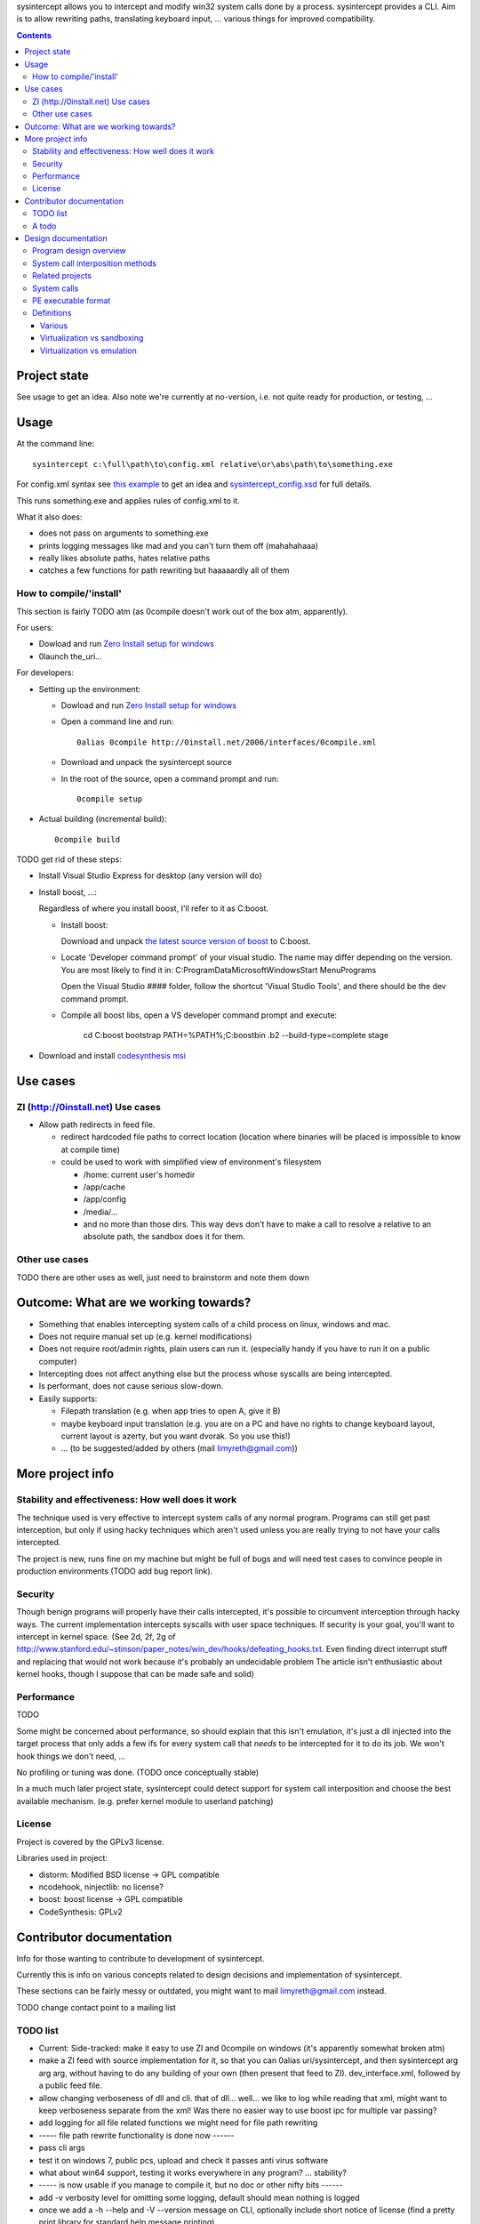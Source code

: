 
sysintercept allows you to intercept and modify win32 system calls done by a process. sysintercept provides a CLI. Aim is to allow rewriting paths, translating keyboard input, ... various things for improved compatibility.

.. contents::

Project state
=============

See usage to get an idea. Also note we're currently at no-version, 
i.e. not quite ready for production, or testing, ...


Usage
=====

At the command line::

  sysintercept c:\full\path\to\config.xml relative\or\abs\path\to\something.exe
  
For config.xml syntax see 
`this example <https://github.com/limyreth/sysintercept/blob/master/tests/haskell_pathrewrite/config.xml>`_ to get an idea
and `sysintercept_config.xsd <https://github.com/limyreth/sysintercept/blob/master/xsd/sysintercept_config.xsd>`_
for full details. 

This runs something.exe and applies rules of config.xml to it. 

What it also does:

- does not pass on arguments to something.exe

- prints logging messages like mad and you can't turn them off (mahahahaaa)

- really likes absolute paths, hates relative paths

- catches a few functions for path rewriting but haaaaardly all of them

.. TODO Here's how to get the binary. Here's how to do a few common use cases.


How to compile/'install'
------------------------

This section is fairly TODO atm (as 0compile doesn't work out of the box atm, apparently).


For users:

- Dowload and run `Zero Install setup for windows <http://0install.net/install-windows.html>`_

- 0launch the_uri...


For developers:

- Setting up the environment:

  - Dowload and run `Zero Install setup for windows <http://0install.net/install-windows.html>`_

  - Open a command line and run::

      0alias 0compile http://0install.net/2006/interfaces/0compile.xml

  - Download and unpack the sysintercept source

  - In the root of the source, open a command prompt and run::

      0compile setup
    
- Actual building (incremental build)::

    0compile build


TODO get rid of these steps:

- Install Visual Studio Express for desktop (any version will do)

- Install boost, ...:

  Regardless of where you install boost, I'll refer to it as C:\boost.
  
  - Install boost: 
    
    Download and unpack `the latest source version of boost`__ to C:\boost.
  
    __ http://www.boost.org/
  
  - Locate 'Developer command prompt' of your visual studio. The name may differ depending on the version.
    You are most likely to find it in: C:\ProgramData\Microsoft\Windows\Start Menu\Programs\
    
    Open the Visual Studio #### folder, follow the shortcut 'Visual Studio Tools', and there should be the dev command prompt.
    
  - Compile all boost libs, open a VS developer command prompt and execute:
  	  
      cd C:\boost
      bootstrap
      PATH=%PATH%;C:\boost\bin
      .\b2 --build-type=complete stage
      
- Download and install `codesynthesis msi`__

  __ http://www.codesynthesis.com/products/xsd/download.xhtml


Use cases
=========

ZI (http://0install.net) Use cases
----------------------------------

- Allow path redirects in feed file. 

  - redirect hardcoded file paths to correct location (location where binaries
    will be placed is impossible to know at compile time)

  - could be used to work with simplified view of environment's filesystem

    - /home: current user's homedir

    - /app/cache

    - /app/config

    - /media/...

    - and no more than those dirs. This way devs don't have to make a call to resolve a relative to an absolute path, the sandbox does it for them.


Other use cases
---------------

TODO there are other uses as well, just need to brainstorm and note them down


Outcome: What are we working towards?
=====================================

.. (will later be titled What is sysintercept?... or such)

- Something that enables intercepting system calls of a child process on linux, windows and mac.

- Does not require manual set up (e.g. kernel modifications)

- Does not require root/admin rights, plain users can run it. (especially handy if you have to run it on a public computer)

- Intercepting does not affect anything else but the process whose syscalls are being intercepted.

- Is performant, does not cause serious slow-down.

- Easily supports:

  - Filepath translation (e.g. when app tries to open A, give it B)

  - maybe keyboard input translation (e.g. you are on a PC and have no rights to change keyboard layout, current layout is azerty, but you want dvorak. So you use this!)
  
  - ... (to be suggested/added by others (mail limyreth@gmail.com))
  
  
More project info
=================

Stability and effectiveness: How well does it work
--------------------------------------------------

The technique used is very effective to intercept system calls of any normal program. Programs can still get past interception, but only if using hacky techniques which aren't used unless you are really trying to not have your calls intercepted. 

The project is new, runs fine on my machine but might be full of bugs and will need test cases to convince people in production environments (TODO add bug report link).

Security
--------

Though benign programs will properly have their calls intercepted, it's possible to circumvent interception through hacky ways. The current implementation intercepts syscalls with user space techniques. If security is your goal, you'll want to intercept in kernel space.
(See 2d, 2f, 2g of
http://www.stanford.edu/~stinson/paper_notes/win_dev/hooks/defeating_hooks.txt.
Even finding direct interrupt stuff and replacing that would not work because
it's probably an undecidable problem The article isn't enthusiastic about
kernel hooks, though I suppose that can be made safe and solid)


Performance
-----------

TODO

Some might be concerned about performance, so should explain that this isn't emulation, it's just a dll injected into the target process that only adds a few ifs for every system call that *needs* to be intercepted for it to do its job. We won't hook things we don't need, ...

No profiling or tuning was done. (TODO once conceptually stable)

In a much much later project state, sysintercept could detect support for system call interposition and choose the best available mechanism. (e.g. prefer kernel module to userland patching) 


License
-------

Project is covered by the GPLv3 license.

Libraries used in project:

- distorm: Modified BSD license -> GPL compatible
- ncodehook, ninjectlib: no license?
- boost: boost license -> GPL compatible
- CodeSynthesis: GPLv2


Contributor documentation
=========================

Info for those wanting to contribute to development of sysintercept.

Currently this is info on various concepts related to design decisions and implementation of sysintercept.

These sections can be fairly messy or outdated, you might want to mail limyreth@gmail.com instead.

TODO change contact point to a mailing list

TODO list
---------

- Current: Side-tracked: make it easy to use ZI and 0compile on windows (it's apparently somewhat broken atm)
- make a ZI feed with source implementation for it, so that you can 0alias uri/sysintercept, and then sysintercept arg arg arg, without having to do any building of your own (then present that feed to ZI). dev_interface.xml, followed by a public feed file.
- allow changing verboseness of dll and cli. that of dll... well... we like to log while reading that xml, might want to keep verboseness separate from the xml! Was there no easier way to use boost ipc for multiple var passing?
- add logging for all file related functions we might need for file path rewriting
- ----- file path rewrite functionality is done now ------
- pass cli args
- test it on windows 7, public pcs, upload and check it passes anti virus software
- what about win64 support, testing it works everywhere in any program? ... stability?
- ----- is now usable if you manage to compile it, but no doc or other nifty bits ------
- add -v verbosity level for omitting some logging, default should mean nothing is logged
- once we add a -h --help and -V --version message on CLI, optionally include short notice of license (find a pretty print library for standard help message printing)
- could tweak boost.log by building it with BOOST_LOG_USE_WCHAR_T, ...
- documentation: xml config file: xsd and doxygen and/or example file with comments that demonstrates/uses everything in the xsd
- suggest to haskell for prefix fix, ...   

A todo
------

Solve this:
http://www.haskell.org/pipermail/cabal-devel/2011-November/007926.html

Compile haskell program and then allow it to be relocated.

Note: if we solve this, should post on those places and notify them of
available sandbox.

Next:

- compile a haskell program in windows

- make it crash by relocating

- now fix with sandbox

- make sure virus scanners allow sandbox.exe to run (upload to some interesting
  site) TODO
  
  
Design documentation
====================

Any documentation useful for making 'design' decisions of the program.

Program design overview
-----------------------

sysintercept.dll: This dll intercepts win32 calls of whatever process it is loaded by.

sysintercept.exe: a cli interface, that starts a program and injects the dll into that program's process.

When sysintercept.exe runs:

- it starts the child process in a suspended state,
- makes the path to config.xml available in shared memory
- modifies the IAT of the child process in memory, so it will load sysintercept.dll when started
- resumes the child process and waits for it to finish

When the child process runs (i.e. when it is resumed):

- it will load the dll, 
- during DllMain, the dll patches all relevant win32 calls (inline patching) so that they are intercepted
- upon first win32 call, the dll will access shared memory, load and parse the xml file so that it knows what to do with intercepted calls.
  Note we couldn't do this in DllMain as many libs aren't loaded yet (e.g. IPC for shared memory), Dll main is very limited.

System call interposition methods
---------------------------------

How to intercept syscalls?

- Translate app binaries and its dependencies to redirect syscalls through the
  compatibility layer (does not require source code)

  Problem: how to tell on behalf of which process a dependency is currently
  executing

  Con: 

  - translating binaries causes (ZI) first run slow-down

  - translating binaries may end up being very hard

- IAT / caller patching

  http://sandsprite.com/CodeStuff/IAT_Hooking.html

  - the fix for catching libs as well (but not crazy hacky direct use of
    interrupts):
    http://msdn.microsoft.com/en-us/magazine/cc302289.aspx
    /This is because APISPY32 performs its function interception on the
    application executable image, but not on the image of any DLL./

  - Also, there's a problem with NT4, fix with
    http://msdn.microsoft.com/en-us/magazine/cc302289.aspx
    /Matt designed APISPY32 for Windows NT 3.5./

  Easily intercepts of single PE. This means you have to additionally
  intercept its dependencies' PEs as well. So basically you might as well use
  a system-wide technique...

- inline/callee patching
  
  e.g. http://newgre.net/ncodehook (trampolining/hotpatching), detours
  (trampolining/hotpatching), easyhook(?)

  Note:

  - trampolining: first instructions are modified to a jump to hook, the
    hook uses a trampoline function to call the original function (which
    is now modified with a jump)

  - hot patching: functions to patch have free room at start to make
    patching more stable and easy (only when they were compiled that way)
  
  Works on a per-process basis, rather than system-wide. It patches by
  overwriting the first part of the func in shared lib, which apparently only
  affects the current process.

  Pro:

  - relatively fast

  - no root, setup, ... required

  Con:

  - Malicious programs could bypass interception using very hacky techniques.
    Benign programs are pretty much sure to be intercepted.
    directly using interrupts.

- process level emulation: I forgot... But it was quite effective, though quite slow.

- Various info:

  - windows

    - place dll in same dir

    - http://www.codeproject.com/Articles/2082/API-hooking-revealed

    - http://www.codeproject.com/Articles/30140/API-Hooking-with-MS-Detours

    - http://www.autoitscript.com/forum/topic/87240-windows-api-hooking-injecting-a-dll/

    - http://jpassing.com/2008/01/06/using-import-address-table-hooking-for-testing/

    - http://www.codeproject.com/Articles/4610/Three-Ways-to-Inject-Your-Code-into-Another-Proces

    - http://www.ethicalhacker.net/content/view/207/24/

    - apispy32

    - http://www.appvirtguru.com/

  - linux

    http://wiki.virtualsquare.org/wiki/index.php/System_Call_Interposition:_how_to_implement_virtualization

    - purelibc/LD_PRELOAD (ineffective)

    - ptrace (just slow? or also ineffective?)

    - utrace (requires kernel mod)

    few more like it

    - systemtap (?)

    - uprobes (utrace)

    - ltt-ng (purelibc?)

  - mac: yet to look up


For now process-level emulation, later you may also check for kmview/utrace
support in the kernel and use process-level as a fallback.
Well, should do another comparison perhaps, will we go for max security
from the start etc?


Related projects
----------------

API hooking:

- http://en.wikipedia.org/wiki/Hooking#Windows

- http://easyhook.codeplex.com/

App virtualization:

- windows:

  - free: http://portable-app.com/

  - shareware: http://www.cameyo.com/

- commercial:

  - thinapp

  - endeavor application jukebox

  - http://www.enigmaprotector.com/en/aboutvb.html

- free, linux

  - http://wiki.virtualsquare.org/wiki/index.php/Main_Page#Overview_of_tools_and_libraries

    various interesting implementations: http://wiki.virtualsquare.org/wiki/index.php/System_Call_Interposition:_how_to_implement_virtualization

    (rump, an anykernel, looks interesting too; allows you to run each process
    with a virtual kernel with everything customised to bits)

    **might want to add to this project**

Sandboxes:

- free, linux:

  - LXC http://lxc.sourceforge.net/

  - http://plash.beasts.org/wiki/ (only works if glib isn't statically linked,
    which it normally isn't)

  - http://fedoraproject.org/wiki/Features/VirtSandbox

  - selinux http://blog.bodhizazen.net/linux/selinux-sandbox/

- non-free:

  - windows: sandboxie

  - mac: appstore sandboxing


Process-level emulation:

- https://minemu.org/mediawiki/index.php?title=Main_Page


System calls
------------

A system consists of kernel-space and user-space. CPU has a mechanism for
privileges. Kernel has privilege to access hardware directly, user-space has no
such privilege and must ask the kernel to do so via a syscall. Syscalls can
usually be done by CPU interrupts (x86 also has SYSCALL/SYSENTER (or call
gates)); which to use depends on choices of the kernel. Most OSs provide a
library to do this syscall interrupting.


Any well-behaved application will use that library. Though when wanting to
offer security one should take into account the possibility of a syscall by
manual interrupt without that library (or are the details of the interrupt so
unstable that it'd be very hard to get this working?? and would that justify
ignoring it? Also take into account, it may be statically linked into apps and
libs)


PE executable format
--------------------
http://msdn.microsoft.com/en-us/magazine/cc301805.aspx
http://msdn.microsoft.com/en-us/magazine/cc301808.aspx

Definitions
-----------

Various
'''''''

- System call interposition (linux) = API hooking (windows)

- tracing = hypercall = hook = probing

- process/application level virtualization = sandboxing

- virtualization ~= emulation

- App virtualization terms: http://www.brianmadden.com/blogs/rubenspruijt/archive/2010/09/23/application-virtualization-smackdown-head-to-head-analysis-of-endeavors-citrix-installfree-microsoft-spoon-symantec-and-vmware.aspx

- When a process makes use of a library, the library code is executed in the same process' context

Virtualization vs sandboxing
''''''''''''''''''''''''''''

- application virtualization solutions:

  - a server from which software can be retrieved by clients, 

  - something to record installed files into a single app file which can be
    uploaded to server

  - applications are ran by a virtualization component which modifies and
    passes syscalls (compatibility layer)

  - goal: similar to ZI; easier to run app without installing, configging, ...

- sandbox solutions:

  - applications are ran by a virtualization component which modifies and
    passes syscalls

  - or the kernel/libs are modified

  - goal: much greater focus on security/privacy than app virtualization


Virtualization vs emulation
'''''''''''''''''''''''''''

The difference between virtualization and emulation is vague, usually emulation
refers to imitating at a much lower level.

